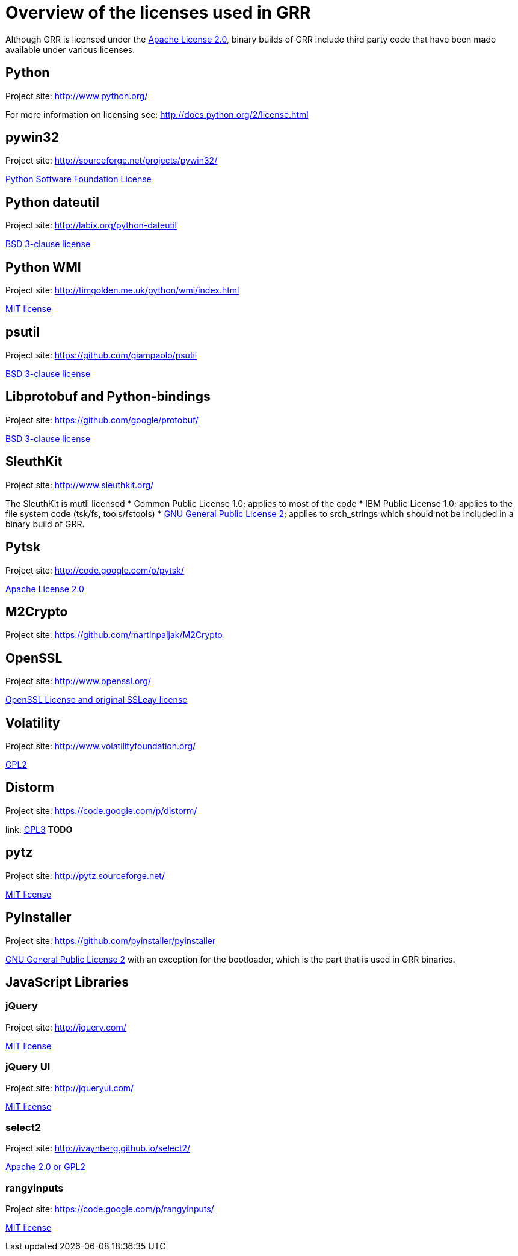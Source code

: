 = Overview of the licenses used in GRR =

Although GRR is licensed under the link:http://www.gnu.org/licenses/gpl-2.0.html[Apache License 2.0], binary builds of GRR include third party code that have been made available under various licenses.

== Python ==
Project site: http://www.python.org/

For more information on licensing see: http://docs.python.org/2/license.html

== pywin32 ==
Project site: http://sourceforge.net/projects/pywin32/

link:http://opensource.org/licenses/Python-2.0[Python Software Foundation License]

== Python dateutil ==
Project site: http://labix.org/python-dateutil

link:http://opensource.org/licenses/BSD-3-Clause[BSD 3-clause license]

== Python WMI ==
Project site: http://timgolden.me.uk/python/wmi/index.html

link:http://opensource.org/licenses/MIT[MIT license]

== psutil ==
Project site: https://github.com/giampaolo/psutil

link:http://opensource.org/licenses/BSD-3-Clause[BSD 3-clause license]

== Libprotobuf and Python-bindings ==
Project site: https://github.com/google/protobuf/

link:http://opensource.org/licenses/BSD-3-Clause[BSD 3-clause license]

== SleuthKit ==
Project site: http://www.sleuthkit.org/

The SleuthKit is mutli licensed
  * Common Public License 1.0; applies to most of the code
  * IBM Public License 1.0; applies to the file system code (tsk/fs, tools/fstools)
  * link:http://www.gnu.org/licenses/gpl-2.0.html[GNU General Public License 2]; applies to srch_strings which should not be included in a binary build of GRR.

== Pytsk ==
Project site: http://code.google.com/p/pytsk/

link:http://www.apache.org/licenses/LICENSE-2.0[Apache License 2.0]

== M2Crypto ==
Project site: https://github.com/martinpaljak/M2Crypto

== OpenSSL ==
Project site: http://www.openssl.org/

link:http://www.openssl.org/source/license.html[OpenSSL License and original SSLeay license]

== Volatility ==
Project site: http://www.volatilityfoundation.org/

link:http://www.gnu.org/licenses/gpl-2.0.html[GPL2]

== Distorm ==
Project site: https://code.google.com/p/distorm/

link: http://www.gnu.org/licenses/gpl.html[GPL3]
*TODO*

== pytz ==
Project site: http://pytz.sourceforge.net/

link:http://opensource.org/licenses/MIT[MIT license]

== PyInstaller ==
Project site: https://github.com/pyinstaller/pyinstaller

link:http://www.gnu.org/licenses/gpl-2.0.html[GNU General Public License 2] with an exception for the bootloader, which is the part that is used in GRR binaries.

== JavaScript Libraries ==

=== jQuery ===

Project site: http://jquery.com/

link:https://jquery.org/license/[MIT license]

=== jQuery UI ===

Project site: http://jqueryui.com/

link:https://github.com/jquery/jquery-ui/blob/master/MIT-LICENSE.txt[MIT license]

=== select2 ===

Project site: http://ivaynberg.github.io/select2/

link:https://github.com/ivaynberg/select2/blob/master/LICENSE[Apache 2.0 or GPL2]

=== rangyinputs ===

Project site: https://code.google.com/p/rangyinputs/

link:https://github.com/jquery/jquery-ui/blob/master/MIT-LICENSE.txt[MIT license]
